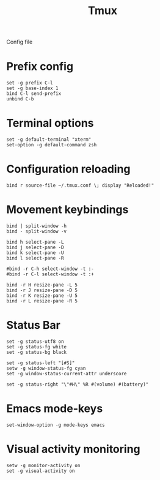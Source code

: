 #+TITLE: Tmux

Config file

* Prefix config

  #+BEGIN_SRC shell-script :tangle ~/.tmux.conf :padline no
    set -g prefix C-l
    set -g base-index 1
    bind C-l send-prefix
    unbind C-b
  #+END_SRC

* Terminal options

  #+BEGIN_SRC shell-script :tangle ~/.tmux.conf
    set -g default-terminal "xterm"
    set-option -g default-command zsh
  #+END_SRC

* Configuration reloading

  #+BEGIN_SRC shell-script :tangle ~/.tmux.conf
    bind r source-file ~/.tmux.conf \; display "Reloaded!"
  #+END_SRC

* Movement keybindings

  #+BEGIN_SRC shell-script :tangle ~/.tmux.conf
    bind | split-window -h
    bind - split-window -v
    
    bind h select-pane -L
    bind j select-pane -D
    bind k select-pane -U
    bind l select-pane -R

    #bind -r C-h select-window -t :-
    #bind -r C-l select-window -t :+
    
    bind -r H resize-pane -L 5
    bind -r J resize-pane -D 5
    bind -r K resize-pane -U 5
    bind -r L resize-pane -R 5
  #+END_SRC

* Status Bar

  #+BEGIN_SRC shell-script :tangle ~/.tmux.conf
    set -g status-utf8 on
    set -g status-fg white
    set -g status-bg black
    
    set -g status-left "[#S]"
    setw -g window-status-fg cyan
    set -g window-status-current-attr underscore
    
    set -g status-right "\"#H\" %R #(volume) #(battery)"
  #+END_SRC

* Emacs mode-keys

  #+BEGIN_SRC shell-script :tangle ~/.tmux.conf
    set-window-option -g mode-keys emacs
  #+END_SRC

* Visual activity monitoring

  #+BEGIN_SRC shell-script :tangle ~/.tmux.conf :padline no
    setw -g monitor-activity on
    set -g visual-activity on
  #+END_SRC
